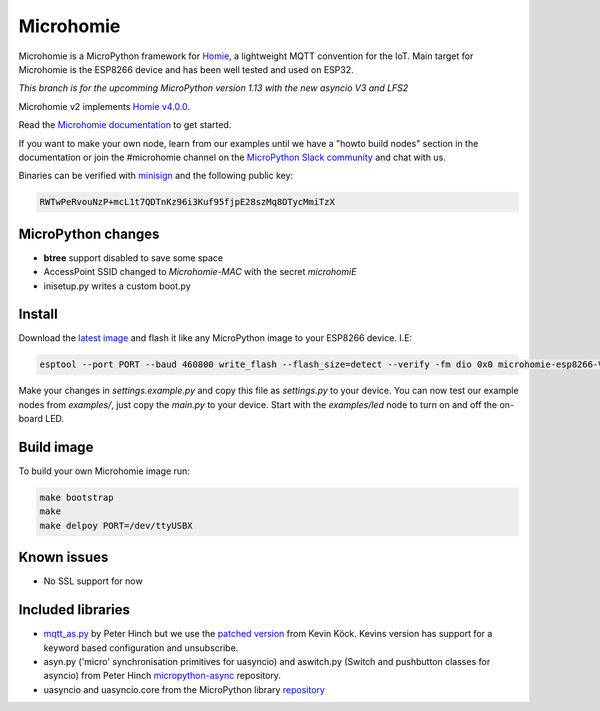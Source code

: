 ==========
Microhomie
==========

|build-status|

Microhomie is a MicroPython framework for `Homie <https://github.com/homieiot/convention>`_, a lightweight MQTT convention for the IoT. Main target for Microhomie is the ESP8266 device and has been well tested and used on ESP32.

*This branch is for the upcomming MicroPython version 1.13 with the new asyncio V3 and LFS2*

Microhomie v2 implements `Homie v4.0.0 <https://github.com/homieiot/convention/releases/tag/v4.0.0>`_.

Read the `Microhomie documentation <https://microhomie.readthedocs.io>`_ to get started.

If you want to make your own node, learn from our examples until we have a "howto build nodes" section in the documentation or join the #microhomie channel on the `MicroPython Slack community <https://slack-micropython.herokuapp.com/>`_ and chat with us.

Binaries can be verified with `minisign <https://jedisct1.github.io/minisign/>`_ and the following public key:

.. code-block::

    RWTwPeRvouNzP+mcL1t7QDTnKz96i3Kuf95fjpE28szMq8OTycMmiTzX


MicroPython changes
-------------------

* **btree** support disabled to save some space
* AccessPoint SSID changed to `Microhomie-MAC` with the secret `microhomiE`
* inisetup.py writes a custom boot.py


Install
-------

Download the `latest image <https://github.com/microhomie/microhomie/releases>`_ and flash it like any MicroPython image to your ESP8266 device. I.E:

.. code-block:: shell

    esptool --port PORT --baud 460800 write_flash --flash_size=detect --verify -fm dio 0x0 microhomie-esp8266-VERSION.bin

Make your changes in `settings.example.py` and copy this file as `settings.py` to your device. You can now test our example nodes from `examples/`, just copy the `main.py` to your device. Start with the `examples/led` node to turn on and off the on-board LED.


Build image
-----------

To build your own Microhomie image run:

.. code-block:: shell

    make bootstrap
    make
    make delpoy PORT=/dev/ttyUSBX


Known issues
------------

* No SSL support for now


.. |build-status| image:: https://readthedocs.org/projects/microhomie/badge/?version=master
    :target: http://microhomie.readthedocs.io/en/master/?badge=master
    :alt: Documentation Status


Included libraries
------------------

* `mqtt_as.py <https://github.com/peterhinch/micropython-mqtt>`_ by Peter Hinch but we use the `patched version <https://github.com/kevinkk525/micropython-mqtt>`_ from Kevin Köck. Kevins version has support for a keyword based configuration and unsubscribe.
* asyn.py ('micro' synchronisation primitives for uasyncio) and aswitch.py (Switch and pushbutton classes for asyncio) from Peter Hinch `micropython-async <https://github.com/peterhinch/micropython-async>`_ repository.
* uasyncio and uasyncio.core from the MicroPython library `repository <https://github.com/micropython/micropython-lib>`_
